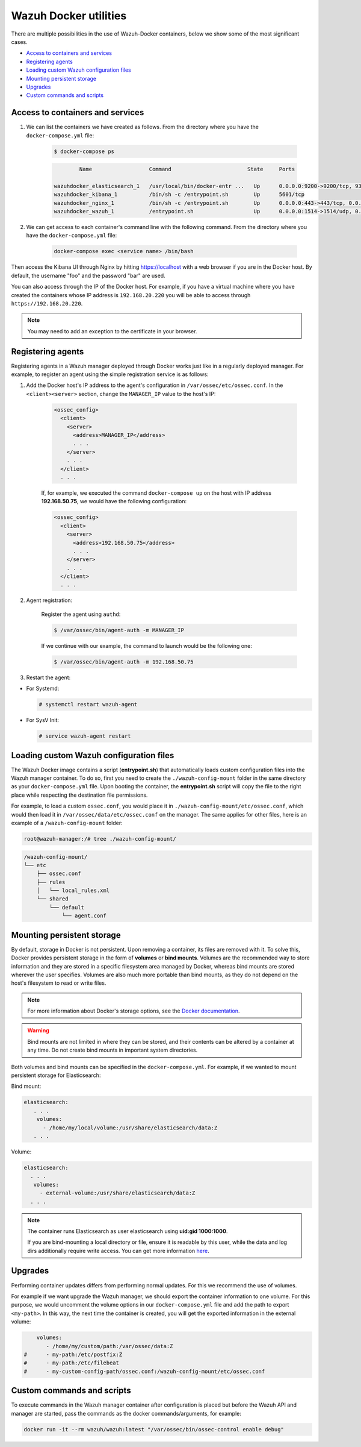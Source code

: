.. Copyright (C) 2020 Wazuh, Inc.

.. _container-usage:

Wazuh Docker utilities
======================

There are multiple possibilities in the use of Wazuh-Docker containers, below we show some of the most significant cases.

- `Access to containers and services`_
- `Registering agents`_
- `Loading custom Wazuh configuration files`_
- `Mounting persistent storage`_
- `Upgrades`_
- `Custom commands and scripts`_

Access to containers and services
---------------------------------

1. We can list the containers we have created as follows. From the directory where you have the ``docker-compose.yml`` file:

    .. code-block:: console

      $ docker-compose ps

    .. code-block:: none
      :class: output

              Name                  Command                        State     Ports

      wazuhdocker_elasticsearch_1   /usr/local/bin/docker-entr ...   Up      0.0.0.0:9200->9200/tcp, 9300/tcp
      wazuhdocker_kibana_1          /bin/sh -c /entrypoint.sh        Up      5601/tcp
      wazuhdocker_nginx_1           /bin/sh -c /entrypoint.sh        Up      0.0.0.0:443->443/tcp, 0.0.0.0:80->80/tcp
      wazuhdocker_wazuh_1           /entrypoint.sh                   Up      0.0.0.0:1514->1514/udp, 0.0.0.0:1515->1515/tcp, 1516/tcp, 0.0.0.0:514->514/udp, 0.0.0.0:55000->55000/tcp

2. We can get access to each container's command line with the following command. From the directory where you have the ``docker-compose.yml`` file:

    .. code-block:: console

      docker-compose exec <service name> /bin/bash

Then access the Kibana UI through Nginx by hitting `https://localhost <http://localhost>`_ with a web browser if you are in the Docker host. By default, the username "foo" and the password "bar" are used.

You can also access through the IP of the Docker host. For example, if you have a virtual machine where you have created the containers whose IP address is ``192.168.20.220`` you will be able to access through ``https://192.168.20.220``.

.. note::
  You may need to add an exception to the certificate in your browser.

Registering agents
------------------

Registering agents in a Wazuh manager deployed through Docker works just like in a regularly deployed manager. For example, to register an agent using the simple registration service is as follows:

1. Add the Docker host's IP address to the agent's configuration in ``/var/ossec/etc/ossec.conf``. In the ``<client><server>`` section, change the ``MANAGER_IP`` value to the host's IP:

    .. code-block:: xml

      <ossec_config>
        <client>
          <server>
            <address>MANAGER_IP</address>
            . . .
          </server>
          . . .
        </client>
        . . .

    If, for example, we executed the command ``docker-compose up`` on the host with IP address **192.168.50.75**, we would have the following configuration:

    .. code-block:: xml

      <ossec_config>
        <client>
          <server>
            <address>192.168.50.75</address>
            . . .
          </server>
          . . .
        </client>
        . . .

2. Agent registration:

    Register the agent using ``authd``:

    .. code-block:: console

      $ /var/ossec/bin/agent-auth -m MANAGER_IP

    If we continue with our example, the command to launch would be the following one:

    .. code-block:: console

      $ /var/ossec/bin/agent-auth -m 192.168.50.75

3. Restart the agent:

* For Systemd:

  .. code-block:: console

    # systemctl restart wazuh-agent

* For SysV Init:

  .. code-block:: console

    # service wazuh-agent restart

Loading custom Wazuh configuration files
----------------------------------------

The Wazuh Docker image contains a script (**entrypoint.sh**) that automatically loads custom configuration files into the Wazuh manager container. To do so, first you need to create the ``./wazuh-config-mount`` folder in the same directory as your ``docker-compose.yml`` file. Upon booting the container, the **entrypoint.sh** script will copy the file to the right place while respecting the destination file permissions.

For example, to load a custom ``ossec.conf``, you would place it in ``./wazuh-config-mount/etc/ossec.conf``, which would then load it in ``/var/ossec/data/etc/ossec.conf`` on the manager. The same applies for other files, here is an example of a ``/wazuh-config-mount`` folder:

.. code-block:: console

  root@wazuh-manager:/# tree ./wazuh-config-mount/

.. code-block:: none
  :class: output

  /wazuh-config-mount/
  └── etc
      ├── ossec.conf
      ├── rules
      │   └── local_rules.xml
      └── shared
          └── default
              └── agent.conf

Mounting persistent storage
---------------------------

By default, storage in Docker is not persistent. Upon removing a container, its files are removed with it. To solve this, Docker provides persistent storage in the form of **volumes** or **bind mounts**. Volumes are the recommended way to store information and they are stored in a specific filesystem area managed by Docker, whereas bind mounts are stored wherever the user specifies. Volumes are also much more portable than bind mounts, as they do not depend on the host's filesystem to read or write files.

.. note:: For more information about Docker's storage options, see the `Docker documentation <https://docs.docker.com/storage/>`_.

.. warning::

      Bind mounts are not limited in where they can be stored, and their contents can be altered by a container at any time. Do not create bind mounts in important system directories.

Both volumes and bind mounts can be specified in the ``docker-compose.yml``. For example, if we wanted to mount persistent storage for Elasticsearch:

Bind mount:

.. code-block:: yaml

	 elasticsearch:
	    . . .
	     volumes:
	       - /home/my/local/volume:/usr/share/elasticsearch/data:Z
	    . . .

Volume:

.. code-block:: yaml

    elasticsearch:
      . . .
       volumes:
         - external-volume:/usr/share/elasticsearch/data:Z
      . . .

.. note:: The container runs Elasticsearch as user elasticsearch using **uid:gid 1000:1000**.

	If you are bind-mounting a local directory or file, ensure it is readable by this user, while the data and log dirs additionally require write access. You can get more information `here <https://www.elastic.co/guide/en/elasticsearch/reference/current/docker.html>`_.

Upgrades
--------

Performing container updates differs from performing normal updates. For this we recommend the use of volumes.

For example if we want upgrade the Wazuh manager, we should export the container information to one volume. For this purpose, we would uncomment the volume options in our ``docker-compose.yml`` file and add the path to export ``<my-path>``. In this way, the next time the container is created, you will get the exported information in the external volume:

.. code-block:: yaml

      volumes:
         - /home/my/custom/path:/var/ossec/data:Z
  #      - my-path:/etc/postfix:Z
  #      - my-path:/etc/filebeat
  #      - my-custom-config-path/ossec.conf:/wazuh-config-mount/etc/ossec.conf

Custom commands and scripts
---------------------------

To execute commands in the Wazuh manager container after configuration is placed but before the Wazuh API and manager are started, pass the commands as the docker commands/arguments, for example:

.. code-block:: console

  docker run -it --rm wazuh/wazuh:latest "/var/ossec/bin/ossec-control enable debug"
